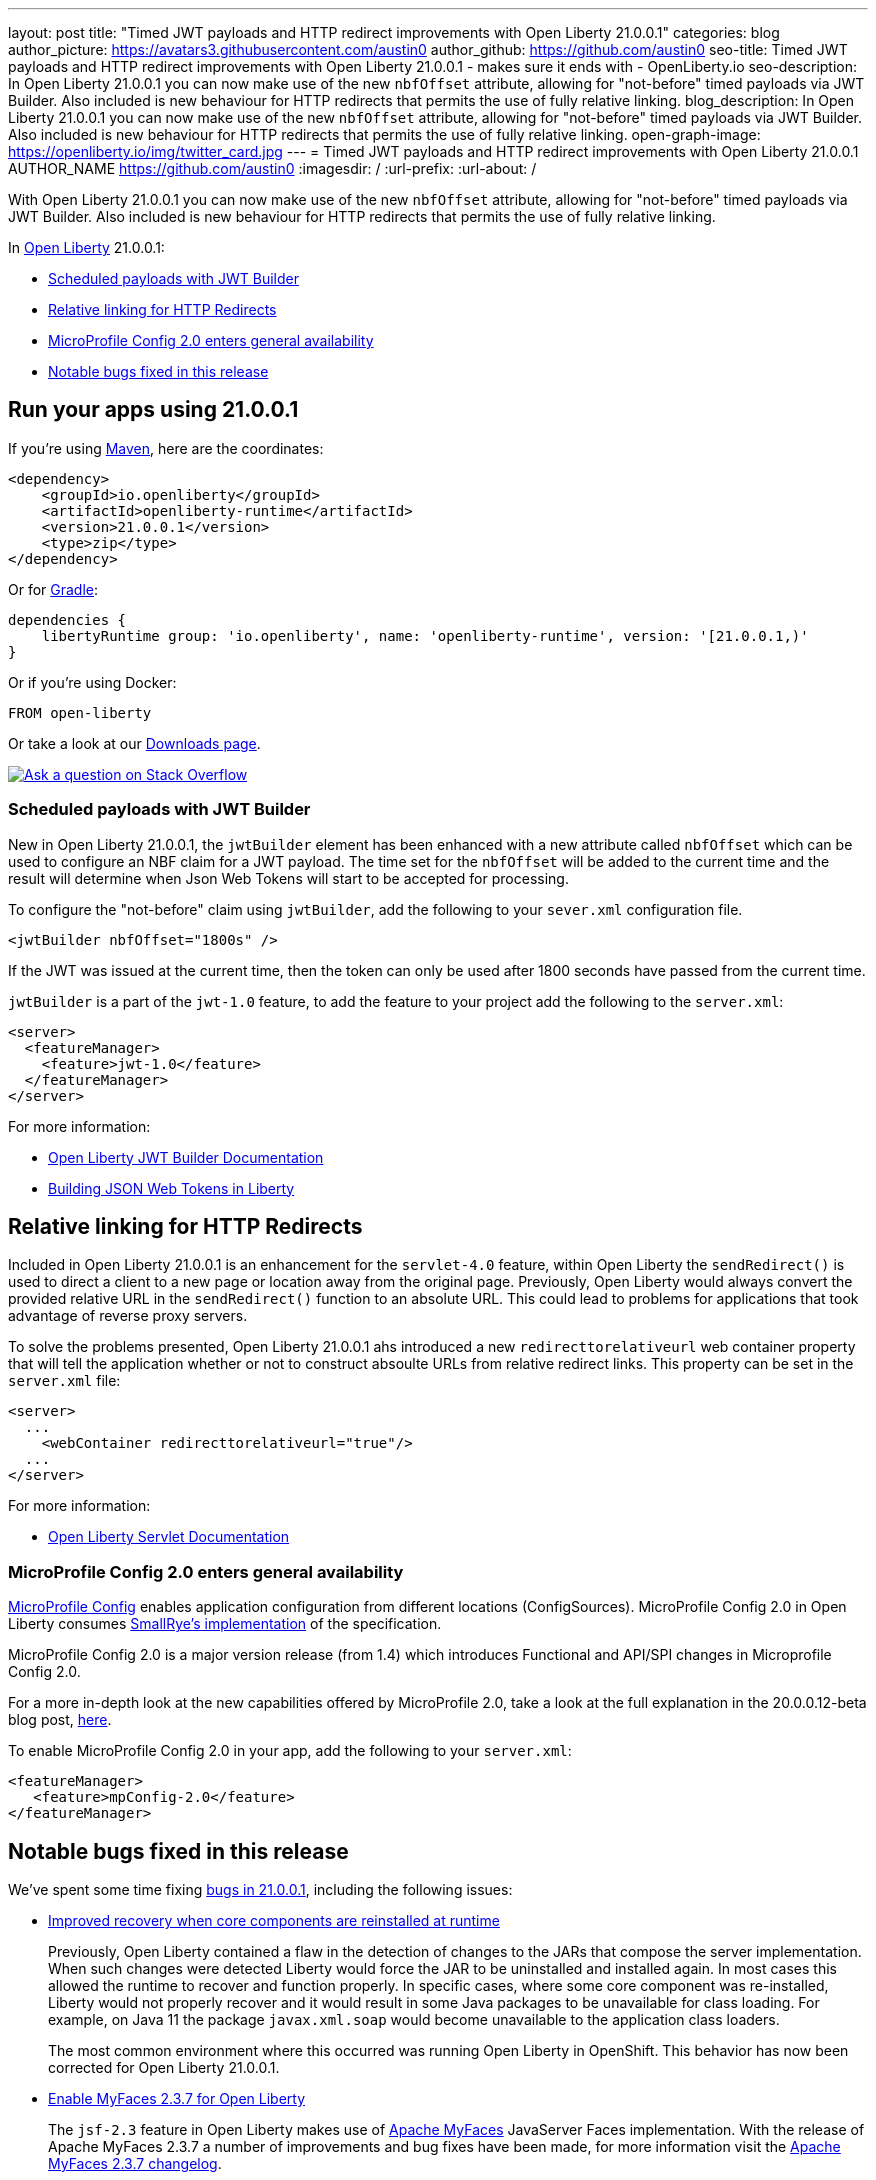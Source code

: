 ---
layout: post
title: "Timed JWT payloads and HTTP redirect improvements with Open Liberty 21.0.0.1"
categories: blog
author_picture: https://avatars3.githubusercontent.com/austin0
author_github: https://github.com/austin0
seo-title: Timed JWT payloads and HTTP redirect improvements with Open Liberty 21.0.0.1 - makes sure it ends with - OpenLiberty.io
seo-description: In Open Liberty 21.0.0.1 you can now make use of the new `nbfOffset` attribute, allowing for "not-before" timed payloads via JWT Builder. Also included is new behaviour for HTTP redirects that permits the use of fully relative linking.
blog_description: In Open Liberty 21.0.0.1 you can now make use of the new `nbfOffset` attribute, allowing for "not-before" timed payloads via JWT Builder. Also included is new behaviour for HTTP redirects that permits the use of fully relative linking.
open-graph-image: https://openliberty.io/img/twitter_card.jpg
---
= Timed JWT payloads and HTTP redirect improvements with Open Liberty 21.0.0.1
AUTHOR_NAME <https://github.com/austin0>
:imagesdir: /
:url-prefix:
:url-about: /

// tag::intro[]

With Open Liberty 21.0.0.1 you can now make use of the new `nbfOffset` attribute, allowing for "not-before" timed payloads via JWT Builder. Also included is new behaviour for HTTP redirects that permits the use of fully relative linking.

In link:{url-about}[Open Liberty] 21.0.0.1:

* <<jwtbuilder, Scheduled payloads with JWT Builder>>
* <<redirects, Relative linking for HTTP Redirects>>
* <<conf, MicroProfile Config 2.0 enters general availability>>
* <<bugs, Notable bugs fixed in this release>>

// end::intro[]

// tag::run[]
[#run]

== Run your apps using 21.0.0.1

If you're using link:{url-prefix}/guides/maven-intro.html[Maven], here are the coordinates:

[source,xml]
----
<dependency>
    <groupId>io.openliberty</groupId>
    <artifactId>openliberty-runtime</artifactId>
    <version>21.0.0.1</version>
    <type>zip</type>
</dependency>
----

Or for link:{url-prefix}/guides/gradle-intro.html[Gradle]:

[source,gradle]
----
dependencies {
    libertyRuntime group: 'io.openliberty', name: 'openliberty-runtime', version: '[21.0.0.1,)'
}
----

Or if you're using Docker:

[source]
----
FROM open-liberty
----
//end::run[]

Or take a look at our link:{url-prefix}/downloads/[Downloads page].

[link=https://stackoverflow.com/tags/open-liberty]
image::img/blog/blog_btn_stack.svg[Ask a question on Stack Overflow, align="center"]

//tag::features[]

[#jwtbuilder]
=== Scheduled payloads with JWT Builder

New in Open Liberty 21.0.0.1, the `jwtBuilder` element has been enhanced with a new attribute called `nbfOffset` which can be used to configure an NBF claim for a JWT payload. The time set for the `nbfOffset` will be added to the current time and the result will determine when Json Web Tokens will start to be accepted for processing.

To configure the "not-before" claim using `jwtBuilder`, add the following to your `sever.xml` configuration file.

`<jwtBuilder nbfOffset="1800s" />`

If the JWT was issued at the current time, then the token can only be used after 1800 seconds have passed from the current time.

`jwtBuilder` is a part of the `jwt-1.0` feature, to add the feature to your project add the following to the `server.xml`:

[source, xml]
----
<server>
  <featureManager>
    <feature>jwt-1.0</feature>
  </featureManager>
</server>
----

For more information:

* link:https://openliberty.io/docs/21.0.0.1/reference/config/jwtBuilder.html[Open Liberty JWT Builder Documentation]

* link:https://www.ibm.com/support/knowledgecenter/SSAW57_liberty/com.ibm.websphere.wlp.nd.multiplatform.doc/ae/twlp_sec_build_jwt.html[Building JSON Web Tokens in Liberty]

[#redirects]
== Relative linking for HTTP Redirects

Included in Open Liberty 21.0.0.1 is an enhancement for the `servlet-4.0` feature, within Open Liberty the `sendRedirect()` is used to direct a client to a new page or location away from the original page. Previously, Open Liberty would always convert the provided relative URL in the `sendRedirect()` function to an absolute URL. This could lead to problems for applications that took advantage of reverse proxy servers.

To solve the problems presented, Open Liberty 21.0.0.1 ahs introduced a new `redirecttorelativeurl` web container property that will tell the application whether or not to construct absoulte URLs from relative redirect links. This property can be set in the `server.xml` file:

[source, xml]
----
<server>
  ...
    <webContainer redirecttorelativeurl="true"/>
  ...
</server>
----

For more information:

* link:https://openliberty.io/docs/21.0.0.1/reference/feature/servlet-4.0.html[Open Liberty Servlet Documentation]

[#conf]
=== MicroProfile Config 2.0 enters general availability

link:https://github.com/eclipse/microprofile-config[MicroProfile Config] enables application configuration from different locations (ConfigSources). MicroProfile Config 2.0 in Open Liberty consumes link:https://github.com/smallrye/smallrye-config[SmallRye's implementation] of the specification.

MicroProfile Config 2.0 is a major version release (from 1.4) which introduces Functional and API/SPI changes in Microprofile Config 2.0.

For a more in-depth look at the new capabilities offered by MicroProfile 2.0, take a look at the full explanation in the 20.0.0.12-beta blog post, link:https://openliberty.io/blog/2020/10/27/microprofile40-jakartaee9-beta-200012.html#conf[here].


To enable MicroProfile Config 2.0 in your app, add the following to your `server.xml`:

[source, xml]
----
<featureManager>
   <feature>mpConfig-2.0</feature>
</featureManager>
----

[#bugs]
== Notable bugs fixed in this release

We’ve spent some time fixing link:https://github.com/OpenLiberty/open-liberty/issues?q=label%3Arelease%3A200011+label%3A%22release+bug%22[bugs in 21.0.0.1], including the following issues:

* link:https://github.com/OpenLiberty/open-liberty/issues/14936[Improved recovery when core components are reinstalled at runtime]
+
Previously, Open Liberty contained a flaw in the detection of changes to the JARs that compose the server implementation. When such changes were detected Liberty would force the JAR to be uninstalled and installed again. In most cases this allowed the runtime to recover and function properly. In specific cases, where some core component was re-installed, Liberty would not properly recover and it would result in some Java packages to be unavailable for class loading.  For example, on Java 11 the package `javax.xml.soap` would become unavailable to the application class loaders. 
+
The most common environment where this occurred was running Open Liberty in OpenShift. This behavior has now been corrected for Open Liberty 21.0.0.1.

* link:https://github.com/OpenLiberty/open-liberty/issues/14936[Enable MyFaces 2.3.7 for Open Liberty]
+
The `jsf-2.3` feature in Open Liberty makes use of link:https://myfaces.apache.org/core23/index.html[Apache MyFaces] JavaServer Faces implementation. With the release of Apache MyFaces 2.3.7 a number of improvements and bug fixes have been made, for more information visit the link:https://issues.apache.org/jira/secure/ReleaseNote.jspa?projectId=10600&version=12346524[Apache MyFaces 2.3.7 changelog].

* link:https://github.com/OpenLiberty/open-liberty/issues/15337[Dynacache initialization issue when ID is missing]
+
An external user discovered that the initialization of a `distributedMap` fails with a NullPointerException if the `id` element is not present in the `distributedMap` configuration.
A clearer message should have been displayed to indicate the required `id` element is missing.  To address this the `distributedMap` definition has been modified to mark the `id` element as required.
+
The configuration runtime will now issue an error message: 
+
`CWWKG0058E: The element distributedMap with the unique identifier default-0 is missing the required attribute id.`
+
and the `distributedMap` will not be put into service. This new behaviour is introduced in Open Liberty 21.0.0.1. 

* link:https://github.com/OpenLiberty/open-liberty/issues/14925[OAuth user registry lookups may use incorrect custom cache key]
+
In previous releases, a flaw existed where a previously authenticated user’s `Subject` might not be found in the authentication cache during an OAuth authentication flow, when using a custom user registry. The cache key used to retrieve user claims from the authentication cache was based on the realm and username, but the correct cache key might be a combination of the OAuth provider name and the OAuth token object itself. The behavior has been corrected and the appropriate cache key should now be used.
+
For more information visit the link:https://openliberty.io/docs/20.0.0.12/reference/feature/oauth-2.0.html[Open Liberty Documentation].

* Add HTTP/2 IOException for misbehaving client error case
+
It was previously possible for the HTTP/2 channel to throw a `NullPointerException` when it attempted to write out HTTP headers on a connection that had been terminated due to a connection error. Beginning in Open Liberty 21.0.0.1, the HTTP/2 channel will now throw a more informative `IOException` for this scenario. Read more about link:https://www.ibm.com/support/knowledgecenter/SSEQTP_liberty/com.ibm.websphere.wlp.doc/ae/cwlp_servlet40_http2.html[Open Liberty's support for HTTP/2].

* CONTAINER_NAME env variable is not reflected in logstashCollector-1.0
+
Starting from Open Liberty 20.0.0.9, JSON logs created by the `logstashCollector-1.0` feature do not properly reflect the value set for the environment variable `CONTAINER_NAME`. The value set for `CONTAINER_NAME` should be reflected in the `serverName` field of the JSON logs, but the default server name from `wlp.server.name` is shown instead. This behaviour has been corrected for Open Liberty 21.0.0.1, visit the link:https://openliberty.io/docs/20.0.0.12/forwarding-logs-logstash.html[Logstash Collector Documentation] for more information.


== Get Open Liberty 21.0.0.1 now

Available through <<run,Maven, Gradle, Docker, and as a downloadable archive>>.
